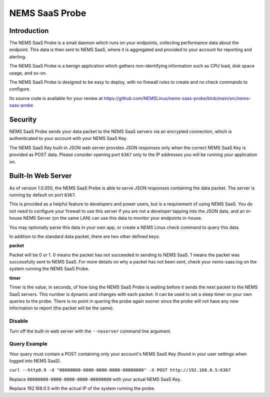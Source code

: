 NEMS SaaS Probe
===============

Introduction
^^^^^^^^^^^^

The NEMS SaaS Probe is a small daemon which runs on your endpoints, collecting performance data about the endpoint. This data is then sent to NEMS SaaS, where it is aggregated and provided to your account for reporting and alerting.

The NEMS SaaS Probe is a benign application which gathers non-identifying information such as CPU load, disk space usage, and so-on.

The NEMS SaaS Probe is designed to be easy to deploy, with no firewall rules to create and no check commands to configure.

Its source code is available for your review at https://github.com/NEMSLinux/nems-saas-probe/blob/main/src/nems-saas-probe

Security
^^^^^^^^

NEMS SaaS Probe sends your data packet to the NEMS SaaS servers via an encrypted connection, which is authenticated to your account with your NEMS SaaS Key.

The NEMS SaaS Key built-in JSON web server provides JSON responses only when the correct NEMS SaaS Key is provided as POST data. Please consider opening port ``6367`` only to the IP addresses you will be running your application on.

Built-In Web Server
^^^^^^^^^^^^^^^^^^^

As of version 1.0.050, the NEMS SaaS Probe is able to serve JSON responses containing the data packet. The server is running by default on port ``6367``.

This is provided as a helpful feature to developers and power users, but is a requirement of using NEMS SaaS. You do not need to configure your firewall to use this server if you are not a developer tapping into the JSON data, and an in-house NEMS Server (on the same LAN) can use this data to monitor your endpoints in-house.

You may optionally parse this data in your own app, or create a NEMS Linux check command to query this data.

In addition to the standard data packet, there are two other defined keys:

**packet**

Packet will be 0 or 1. 0 means the packet has not succeeded in sending to NEMS SaaS. 1 means the packet was successfully sent to NEMS SaaS. For more details on why a packet has not been sent, check your nems-saas.log on the system running the NEMS SaaS Probe.

**timer**

Timer is the value, in seconds, of how long the NEMS SaaS Probe is waiting before it sends the next packet to the NEMS SaaS servers. This number is dynamic and changes with each packet. It can be used to set a sleep timer on your own queries to the probe. There is no point in quering the probe again sooner since the probe will not have any new information to report (the packet will be the same).

Disable
-------

Turn off the built-in web server with the ``--noserver`` command line argument.

Query Example
-------------

Your query must contain a POST containing only your account's NEMS SaaS Key (found in your user settings when logged into NEMS SaaS).

``curl --http0.9 -d "00000000-0000-0000-0000-00000000" -X POST http://192.168.0.5:6367``

Replace ``00000000-0000-0000-0000-00000000`` with your actual NEMS SaaS Key.

Replace 192.168.0.5 with the actual IP of the system running the probe.
